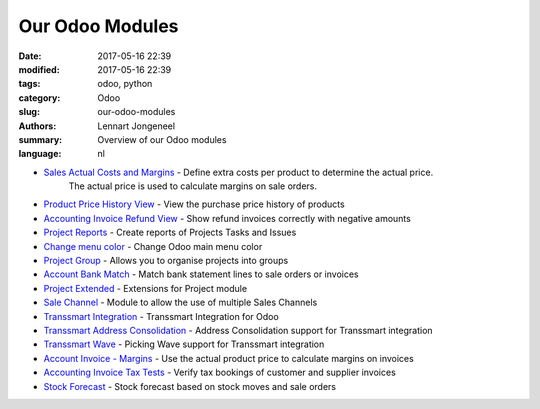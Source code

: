 
Our Odoo Modules
================

:date: 2017-05-16 22:39
:modified: 2017-05-16 22:39
:tags: odoo, python
:category: Odoo
:slug: our-odoo-modules
:authors: Lennart Jongeneel
:summary: Overview of our Odoo modules
:language: nl

* `Sales Actual Costs and Margins <https://www.odoo.com/apps/modules/8.0/sale_margin_actual_cost>`_ - Define extra costs per product to determine the actual price.
    The actual price is used to calculate margins on sale orders.
* `Product Price History View <https://www.odoo.com/apps/modules/8.0/product_price_history_view>`_ - View the purchase price history of products
* `Accounting Invoice Refund View <https://www.odoo.com/apps/modules/8.0/account_invoice_refund_view>`_ - Show refund invoices correctly with negative amounts
* `Project Reports <https://www.odoo.com/apps/modules/8.0/project_report>`_ - Create reports of Projects Tasks and Issues
* `Change menu color <https://www.odoo.com/apps/modules/8.0/change_menu_color>`_ - Change Odoo main menu color
* `Project Group <https://www.odoo.com/apps/modules/8.0/project_group>`_ - Allows you to organise projects into groups
* `Account Bank Match <https://www.odoo.com/apps/modules/8.0/account_bank_match>`_ - Match bank statement lines to sale orders or invoices
* `Project Extended <https://www.odoo.com/apps/modules/8.0/project_extended>`_ - Extensions for Project module
* `Sale Channel <https://www.odoo.com/apps/modules/8.0/sale_channel>`_ - Module to allow the use of multiple Sales Channels
* `Transsmart Integration <https://www.odoo.com/apps/modules/8.0/delivery_transsmart>`_ - Transsmart Integration for Odoo
* `Transsmart Address Consolidation <https://www.odoo.com/apps/modules/8.0/delivery_transsmart_address_consolidation>`_ - Address Consolidation support for Transsmart integration
* `Transsmart Wave <https://www.odoo.com/apps/modules/8.0/delivery_transsmart_wave>`_ - Picking Wave support for Transsmart integration
* `Account Invoice - Margins <https://www.odoo.com/apps/modules/8.0/account_margin_actual_cost>`_ - Use the actual product price to calculate margins on invoices
* `Accounting Invoice Tax Tests <https://www.odoo.com/apps/modules/8.0/account_test_invoice_tax>`_ - Verify tax bookings of customer and supplier invoices
* `Stock Forecast <https://www.odoo.com/apps/modules/8.0/stock_forecasted>`_ - Stock forecast based on stock moves and sale orders
